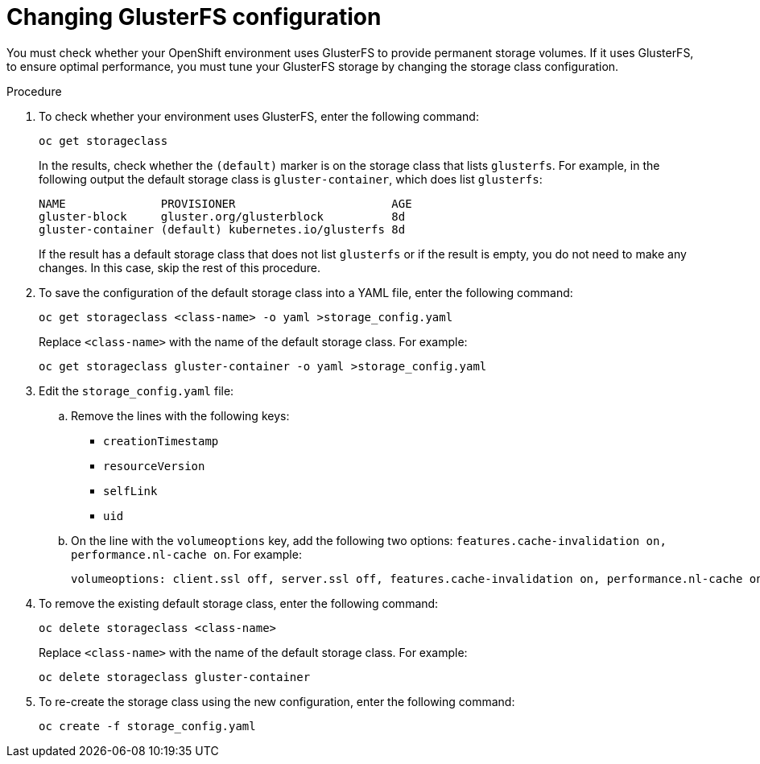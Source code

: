 [id='glusterfs-reconfig-proc']
= Changing GlusterFS configuration

You must check whether your OpenShift environment uses GlusterFS to provide permanent storage volumes. If it uses GlusterFS, to ensure optimal performance, you must tune your GlusterFS storage by changing the storage class configuration.

.Procedure

. To check whether your environment uses GlusterFS, enter the following command:
+
[subs="attributes,verbatim,macros"]
----
oc get storageclass 
----
+
In the results, check whether the `(default)` marker is on the storage class that lists `glusterfs`. For example, in the following output the default storage class is `gluster-container`, which does list `glusterfs`:
+
[subs="attributes,verbatim,macros"]
----
NAME              PROVISIONER                       AGE
gluster-block     gluster.org/glusterblock          8d
gluster-container (default) kubernetes.io/glusterfs 8d
----
+
If the result has a default storage class that does not list `glusterfs` or if the result is empty, you do not need to make any changes. In this case, skip the rest of this procedure.

. To save the configuration of the default storage class into a YAML file, enter the following command:
+
[subs="attributes,verbatim,macros"]
----
oc get storageclass <class-name> -o yaml >storage_config.yaml
----
+
Replace `<class-name>` with the name of the default storage class. For example:
+
[subs="attributes,verbatim,macros"]
----
oc get storageclass gluster-container -o yaml >storage_config.yaml
----
+
. Edit the `storage_config.yaml` file:
.. Remove the lines with the following keys:
** `creationTimestamp`
** `resourceVersion`
** `selfLink`
** `uid`
.. On the line with the `volumeoptions` key, add the following two options: `features.cache-invalidation on, performance.nl-cache on`. For example:
+
[subs="attributes,verbatim,macros"]
----
volumeoptions: client.ssl off, server.ssl off, features.cache-invalidation on, performance.nl-cache on
----
+
. To remove the existing default storage class, enter the following command:
+
[subs="attributes,verbatim,macros"]
----
oc delete storageclass <class-name>
----
+
Replace `<class-name>` with the name of the default storage class. For example:
+
[subs="attributes,verbatim,macros"]
----
oc delete storageclass gluster-container
----
+
. To re-create the storage class using the new configuration, enter the following command:
+
[subs="attributes,verbatim,macros"]
----
oc create -f storage_config.yaml
----
